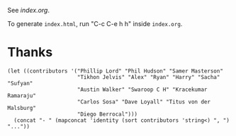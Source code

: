 See [[index.org]].

To generate ~index.html~, run "C-c C-e h h" inside ~index.org~.

* Thanks

#+begin_src elisp
(let ((contributors '("Phillip Lord" "Phil Hudson" "Samer Masterson"
                      "Tikhon Jelvis" "Alex" "Ryan" "Harry" "Sacha" "Sufyan"
                      "Austin Walker" "Swaroop C H" "Kracekumar Ramaraju"
                      "Carlos Sosa" "Dave Loyall" "Titus von der Malsburg"
                      "Diego Berrocal")))
  (concat "- " (mapconcat 'identity (sort contributors 'string<) ", ") "..."))
#+end_src
